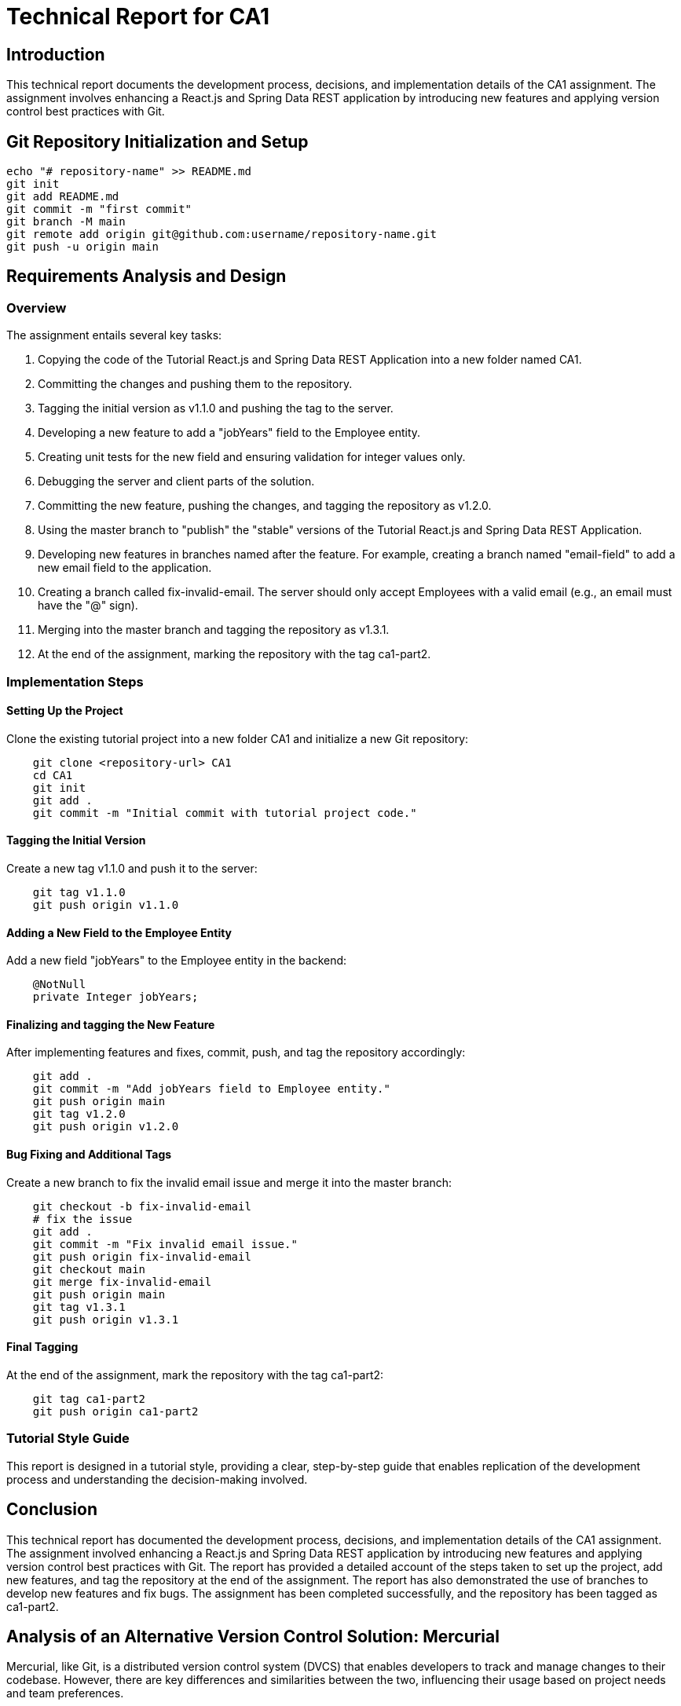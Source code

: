 # Technical Report for CA1

## Introduction

This technical report documents the development process, decisions, and implementation details of the CA1 assignment. The assignment involves enhancing a React.js and Spring Data REST application by introducing new features and applying version control best practices with Git.

## Git Repository Initialization and Setup

```bash
echo "# repository-name" >> README.md
git init
git add README.md
git commit -m "first commit"
git branch -M main
git remote add origin git@github.com:username/repository-name.git
git push -u origin main
```

## Requirements Analysis and Design

### Overview

The assignment entails several key tasks:

1. Copying the code of the Tutorial React.js and Spring Data REST Application into a new folder named CA1.
2. Committing the changes and pushing them to the repository.
3. Tagging the initial version as v1.1.0 and pushing the tag to the server.
4. Developing a new feature to add a "jobYears" field to the Employee entity.
5. Creating unit tests for the new field and ensuring validation for integer values only.
6. Debugging the server and client parts of the solution.
7. Committing the new feature, pushing the changes, and tagging the repository as v1.2.0.
8. Using the master branch to "publish" the "stable" versions of the Tutorial React.js and Spring Data REST Application.
9. Developing new features in branches named after the feature. For example, creating a branch named "email-field" to add a new email field to the application.
10. Creating a branch called fix-invalid-email. The server should only accept Employees with a valid email (e.g., an email must have the "@" sign).
11. Merging into the master branch and tagging the repository as v1.3.1.
12. At the end of the assignment, marking the repository with the tag ca1-part2.

### Implementation Steps

#### Setting Up the Project

Clone the existing tutorial project into a new folder CA1 and initialize a new Git repository:

```bash
    git clone <repository-url> CA1
    cd CA1
    git init
    git add .
    git commit -m "Initial commit with tutorial project code."
```

#### Tagging the Initial Version

Create a new tag v1.1.0 and push it to the server:

```bash
    git tag v1.1.0
    git push origin v1.1.0
```

#### Adding a New Field to the Employee Entity

Add a new field "jobYears" to the Employee entity in the backend:

```java
    @NotNull
    private Integer jobYears;
```

#### Finalizing and tagging the New Feature

After implementing features and fixes, commit, push, and tag the repository accordingly:

```bash
    git add .
    git commit -m "Add jobYears field to Employee entity."
    git push origin main
    git tag v1.2.0
    git push origin v1.2.0
```

#### Bug Fixing and Additional Tags

Create a new branch to fix the invalid email issue and merge it into the master branch:

```bash
    git checkout -b fix-invalid-email
    # fix the issue
    git add .
    git commit -m "Fix invalid email issue."
    git push origin fix-invalid-email
    git checkout main
    git merge fix-invalid-email
    git push origin main
    git tag v1.3.1
    git push origin v1.3.1
```

#### Final Tagging

At the end of the assignment, mark the repository with the tag ca1-part2:

```bash
    git tag ca1-part2
    git push origin ca1-part2
```

### Tutorial Style Guide

This report is designed in a tutorial style, providing a clear, step-by-step guide that enables replication of the development process and understanding the decision-making involved.



## Conclusion

This technical report has documented the development process, decisions, and implementation details of the CA1 assignment. The assignment involved enhancing a React.js and Spring Data REST application by introducing new features and applying version control best practices with Git. The report has provided a detailed account of the steps taken to set up the project, add new features, and tag the repository at the end of the assignment. The report has also demonstrated the use of branches to develop new features and fix bugs. The assignment has been completed successfully, and the repository has been tagged as ca1-part2.

## Analysis of an Alternative Version Control Solution: Mercurial

Mercurial, like Git, is a distributed version control system (DVCS) that enables developers to track and manage changes to their codebase. However, there are key differences and similarities between the two, influencing their usage based on project needs and team preferences.

### Comparison to Git

1. **Ease of Use**: Mercurial is often praised for its simplicity and straightforward command set. New users might find Mercurial to be more approachable than Git, which has a steeper learning curve due to its more extensive set of features and commands.

2. **Branching and Merging**: Both Git and Mercurial support branching and merging, but Git's model allows for more flexibility. Git branches are lightweight and can be created, merged, and deleted with ease, which encourages experimenting with new features. Mercurial uses a slightly different approach, where branches are permanent and clones are often used for feature development.

3. **Performance**: Git generally offers better performance for large projects due to its efficient handling of branches and its compressed data format. However, Mercurial provides sufficient performance for most projects and can be simpler to use for basic operations.

4. **Tooling and Integration**: Git has a broader adoption, which means more tools and integrations are available, including popular platforms like GitHub, GitLab, and Bitbucket. Mercurial is supported by many tools as well, but the ecosystem is smaller.

### Applying Mercurial to the Assignment Goals

To achieve the same goals as presented in this assignment using Mercurial, one would follow a similar workflow with some differences in commands and concepts:

1. **Repository Initialization**: To initialize a Mercurial repository, use `hg init` instead of `git init`.

    ```bash
    hg init
    echo "# repository-name" >> README.md
    hg add README.md
    hg commit -m "first commit"
    ```

2. **Pushing Changes**: Mercurial uses `hg push` to send changes to a remote repository, similar to `git push`.

3. **Tagging Versions**: In Mercurial, tags are created with `hg tag <tagname>` and pushed with `hg push --tags`.

4. **Branching for Features and Fixes**: To create a new branch in Mercurial, use `hg branch <branchname>`. Feature development and bug fixes would follow a similar branching model to Git, with the merge process using `hg merge` and commit changes with `hg commit`.

5. **Finalizing with Tags**: Mark the end of the assignment with `hg tag ca1-part2` and push the tag as shown above.

By following these steps, one can manage version control for the CA1 assignment using Mercurial, offering an alternative to Git that may suit different project needs or personal preferences.

